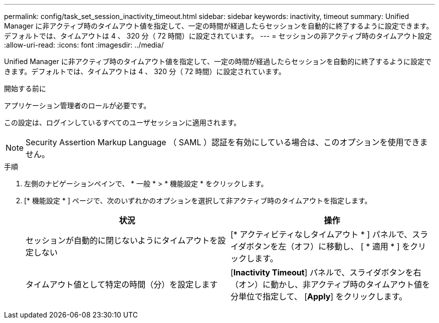 ---
permalink: config/task_set_session_inactivity_timeout.html 
sidebar: sidebar 
keywords: inactivity, timeout 
summary: Unified Manager に非アクティブ時のタイムアウト値を指定して、一定の時間が経過したらセッションを自動的に終了するように設定できます。デフォルトでは、タイムアウトは 4 、 320 分（ 72 時間）に設定されています。 
---
= セッションの非アクティブ時のタイムアウト設定
:allow-uri-read: 
:icons: font
:imagesdir: ../media/


[role="lead"]
Unified Manager に非アクティブ時のタイムアウト値を指定して、一定の時間が経過したらセッションを自動的に終了するように設定できます。デフォルトでは、タイムアウトは 4 、 320 分（ 72 時間）に設定されています。

.開始する前に
アプリケーション管理者のロールが必要です。

この設定は、ログインしているすべてのユーザセッションに適用されます。

[NOTE]
====
Security Assertion Markup Language （ SAML ）認証を有効にしている場合は、このオプションを使用できません。

====
.手順
. 左側のナビゲーションペインで、 * 一般 * > * 機能設定 * をクリックします。
. [* 機能設定 * ] ページで、次のいずれかのオプションを選択して非アクティブ時のタイムアウトを指定します。
+
[cols="2*"]
|===
| 状況 | 操作 


 a| 
セッションが自動的に閉じないようにタイムアウトを設定しない
 a| 
[* アクティビティなしタイムアウト * ] パネルで、スライダボタンを左（オフ）に移動し、 [ * 適用 * ] をクリックします。



 a| 
タイムアウト値として特定の時間（分）を設定します
 a| 
[*Inactivity Timeout*] パネルで、スライダボタンを右（オン）に動かし、非アクティブ時のタイムアウト値を分単位で指定して、 [*Apply*] をクリックします。

|===

